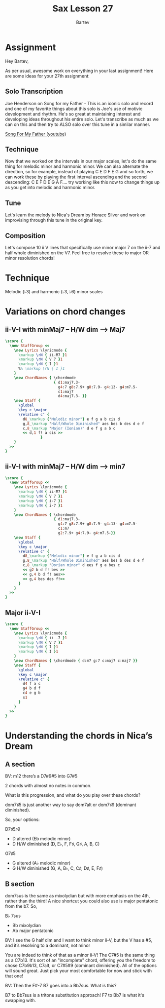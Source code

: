 #+TITLE: Sax Lesson 27
#+AUTHOR: Bartev
#+OPTIONS: num:t toc:t

#+LATEX_HEADER: \usepackage[cm]{fullpage}
#+LATEX_HEADER: \usepackage[headheight=15pt, headsep=10pt, top=1in, bottom=1in, left=0.75in, right=0.75in]{geometry} % Ensure sufficient header space
#+BIND: org-latex-image-default-width ".98\\linewidth"

#+LATEX_HEADER: \usepackage{fancyhdr}
#+LATEX_HEADER: \pagestyle{fancy}
#+LATEX_HEADER: \fancyhf{}
#+LATEX_HEADER: \fancyhead[L]{\textbf{LJV Lesson 27}} % Left header with title
#+LATEX_HEADER: \fancyhead[R]{\textbf{Bartev - Lesson 27 (2025-03)}} % Right header with author
#+LATEX_HEADER: \fancyfoot[C]{\thepage}
#+LATEX_HEADER: \fancyfoot[R]{Printed \today} % Right footer with today's date
#+LATEX_HEADER: \renewcommand{\headrulewidth}{0.4pt} % Optional: Add a horizontal rule below the header

#+LATEX_HEADER: \makeatletter
#+LATEX_HEADER: \let\ps@plain\ps@fancy % Apply "fancy" style to the first page
#+LATEX_HEADER: \let\maketitle\relax % Suppress default title/author rendering
#+LATEX_HEADER: \makeatother

#+PROPERTY: header-args:lilypond :noweb yes :exports results
#+PROPERTY: header-args:lilypond :prologue (org-babel-ref-resolve "settings[]")

#+name: settings
#+begin_src lilypond :exports none
  \version "2.24.2"

  \include "lilypond-book-preamble.ly"

  \include "jazzchords.ily"
  %% \include "lilyjazz.ily"
  \include "jazzextras.ily"
  \include "roman_numeral_analysis_tool.ily"
  \include "bv_definitions.ily"

  #(ly:set-option 'use-paper-size-for-page #f)
  #(ly:set-option 'tall-page-formats 'pdf)

  #(set-global-staff-size 16)

  \paper{
    line-width=7\in
    indent=0\mm
    left-margin = 0\mm
    right-margin = 0\mm

    oddFooterMarkup=##f
    oddHeaderMarkup=##f
    bookTitleMarkup=##f
    scoreTitleMarkup=##f
    ragged-right = ##f

    #(define fonts
      (set-global-fonts
       #:music "lilyjazz"
       #:brace "lilyjazz"
       %% #:roman "lilyjazz-text"
       #:sans "lilyjazz-chord"
       #:factor (/ staff-height pt 18)
     ))
  }

  \layout {
    \omit Staff.TimeSignature
    \context {
      \Score
      \override SpacingSpanner.uniform-stretching = ##t
    }
  }

  global = {
    \numericTimeSignature
    \time 4/4
    %% \tempo 4=224  % this would be over the clef on the first line

    %% See here for using colors
    %% http://lilypond.org/doc/v2.19/Documentation/notation/inside-the-staff#coloring-objects
    %% \override Score.RehearsalMark.color = #(x11-color "SlateBlue2")  % example using x11 colors
    \override Score.RehearsalMark.color = #darkred
    %% http://lilypond.org/doc/v2.19/Documentation/internals/rehearsalmark
    \override Score.RehearsalMark.font-size = 6

    \set Score.rehearsalMarkFormatter = #format-mark-box-alphabet
  }

#+end_src

* Assignment

Hey Bartev,

As per usual, awesome work on everything in your last assignment! Here are some ideas for your 27th assignment:

** Solo Transcription
Joe Henderson on Song for my Father - This is an iconic solo and record and one of my favorite things about this solo is Joe's use of motivic development and rhythm. He's so great at maintaining interest and developing ideas throughout his entire solo. Let's transcribe as much as we can on this and then try to ALSO solo over this tune in a similar manner.

[[https://www.youtube.com/watch?v=CWeXOm49kE0][Song For My Father (youtube)]]

** Technique
Now that we worked on the intervals in our major scales, let's do the same thing for melodic minor and harmonic minor. We can also alternate the direction, so for example, instead of playing C E D F E G and so forth, we can work these by playing the first interval ascending and the second descending: C E F D E G A F.... try working like this now to change things up as you get into melodic and harmonic minor.


** Tune
Let's learn the melody to Nica's Dream by Horace Silver and work on improvising through this tune in the original key.

** Composition
Let's compose 10 ii V lines that specifically use minor major 7 on the ii-7 and half whole diminished on the V7. Feel free to resolve these to major OR minor resolution chords!

* Technique
Melodic (\flat3) and harmonic (\flat3, \flat6) minor scales
* Variations on chord changes
** ii-V-I with minMaj7 -- H/W dim --> Maj7

#+begin_src lilypond :file scales-min-maj-to-maj7.pdf
  \score {
    \new StaffGroup <<
      \new Lyrics \lyricmode {
        \markup \rN { ii-M7 }1
        \markup \rN { V 7 }1
        \markup \rN { I }1
        %% \markup \rN { I }1
      }
      \new ChordNames { \chordmode
                        { d1:maj7.3-
                          g4:7 g8:7.9+ g8:7.9- g4:13- g4:m7.5-
                          c1:maj7
                          d4:maj7.3- }}
      \new Staff {
        \global
        \key c \major
        \relative c' {
          d8_\markup {"Melodic minor"} e f g a b cis d
          g,8_\markup "Half/Whole Diminished" aes bes b des d e f 
          c,8_\markup "Major (Ionian)" d e f g a b c
          << d,1 f! a cis >>
                  }
      }
    >>
  }
#+end_src
** ii-V-I with minMaj7 -- H/W dim --> min7
#+begin_src lilypond :file scales-min-maj-to-min7.pdf
  \score {
    \new StaffGroup <<
      \new Lyrics \lyricmode {
        \markup \rN { ii-M7 }1
        \markup \rN { V 7 }1
        \markup \rN { i-7 }1
        \markup \rN { i-7 }1
      }
      \new ChordNames { \chordmode
                        { d1:maj7.3-
                          g4:7 g8:7.9+ g8:7.9- g4:13- g4:m7.5-
                          c1:m7
                          g2:7.9+ g4:7.9- g4:m7.5-}}
      \new Staff {
        \global
        \key c \major
        \relative c' {
          d8_\markup {"Melodic minor"} e f g a b cis d
          g,8_\markup "Half/Whole Diminished" aes bes b des d e f 
          c,8_\markup "Dorian minor" d ees f g a bes c
          << g2 b d f! bes >>
          << g,4 b d f! aes>>
          << g,4 bes des f!>>
        }
      }
    >>
  }
#+end_src


** Major ii-V-I
#+begin_src lilypond :file major_ii_v_i.pdf
  \score {
    \new StaffGroup <<
      \new Lyrics \lyricmode {
        \markup \rN { ii -7 }1
        \markup \rN { V 7 }1
        \markup \rN { I }1
        \markup \rN { I }1
      }
      \new ChordNames { \chordmode { d:m7 g:7 c:maj7 c:maj7 }}
      \new Staff {
        \global
        \key c \major
        \relative c' {
          d4 f a c
          g4 b d f
          c4 e g b
          s1
        }
      }
    >>
  }
#+end_src



* Understanding the chords in Nica’s Dream

** A section

BV: m12 there’s a D7#9#5 into G7#5

2 chords with almost no notes in common.

What is this progression, and what do you play over these chords?


dom7\sharp5 is just another way to say dom7alt or dom7\sharp9 (dominant diminished).

So, your options:

D7\sharp5\sharp9
- D altered (Eb melodic minor)
- D H/W diminished (D, E\flat,  F, F\sharp,  G\sharp,  A, B, C)

G7\sharp5
- G altered (A\flat   melodic minor)
- G H/W diminished (G, A, B\flat, C, C\sharp, D\sharp, E, F\sharp)

** B section

dom7sus is the same as mixolydian but with more emphasis on the 4th, rather than the third! A nice shortcut you could also use is major pentatonic from the b7. So,

B\flat 7sus
- Bb mixolydian
- Ab major pentatonic

BV: I see the G half dim and I want to think minor ii-V, but the V has a #5, and it’s resolving to a dominant, not minor

You are indeed to think of that as a minor ii-V! The C7#5 is the same thing as a C7b13. It's sort of an "incomplete" chord, offering you the freedom to chose C7b9b13, C7alt, or C7#5#9 (dominant diminished). All of the options will sound great. Just pick your most comfortable for now and stick with that one!

BV: Then the F#-7 B7 goes into a Bb7sus. What is this?

B7 to Bb7sus is a tritone substitution approach! F7 to Bb7 is what it's swapping with.
